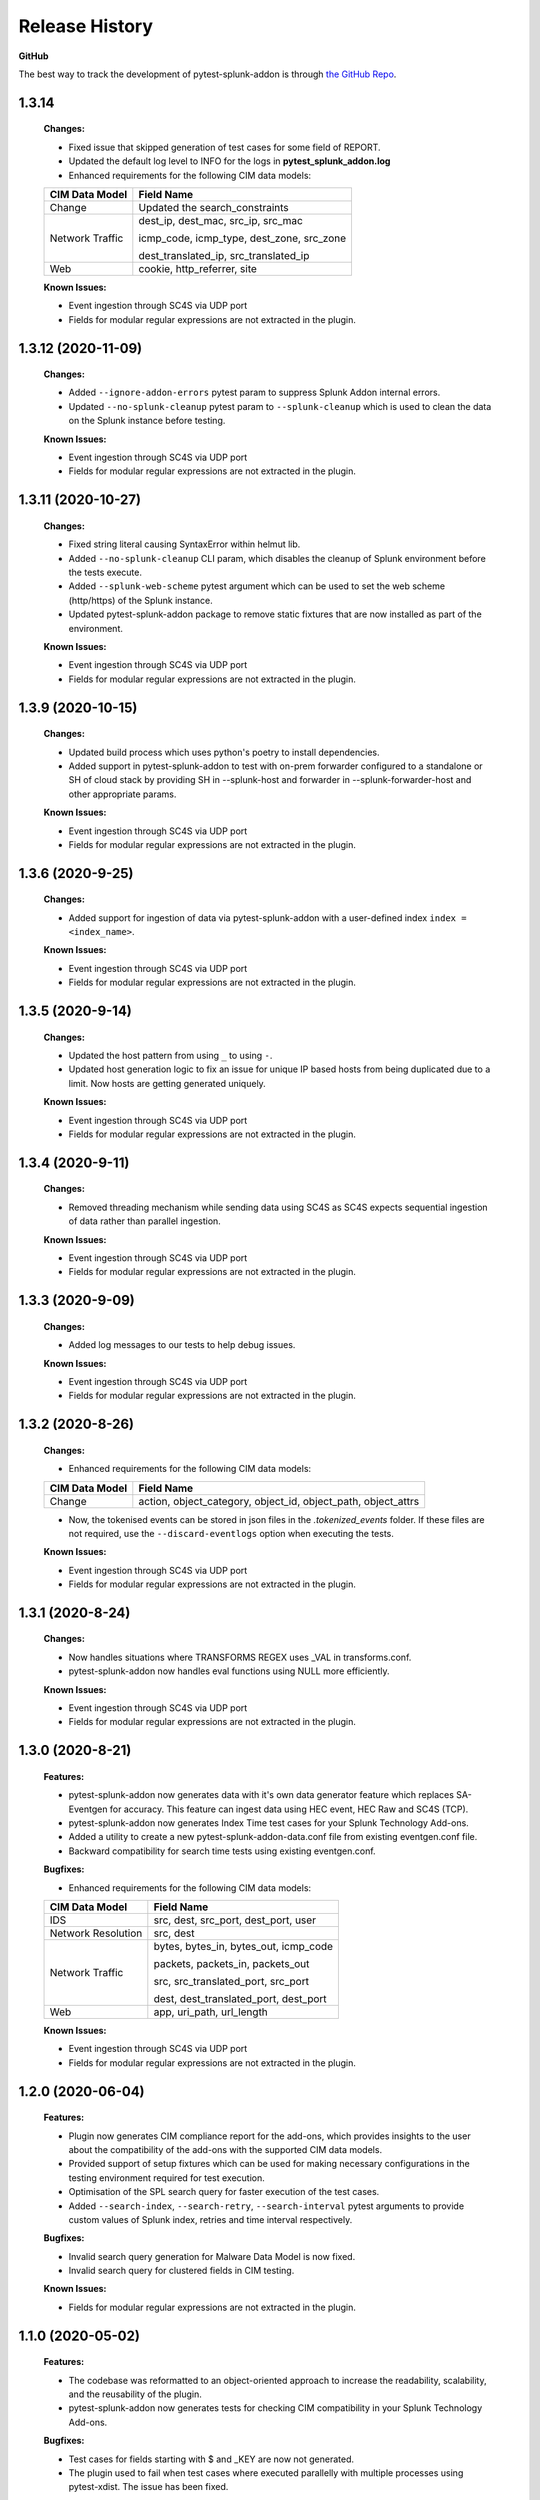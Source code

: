 .. _release_history:

=================
Release History
=================

**GitHub**

The best way to track the development of pytest-splunk-addon is through `the GitHub Repo <https://github.com/splunk/pytest-splunk-addon/>`_.

1.3.14
""""""""""""""""""""""""""
    **Changes:**
 
    * Fixed issue that skipped generation of test cases for some field of REPORT.
    * Updated the default log level to INFO for the logs in **pytest_splunk_addon.log**
    * Enhanced requirements for the following CIM data models:

    +-----------------------+-----------------------------------------------------------+
    | CIM Data Model        |                   Field Name                              | 
    +=======================+===========================================================+
    | Change                | Updated the search_constraints                            |
    +-----------------------+-----------------------------------------------------------+
    | Network Traffic       | dest_ip, dest_mac, src_ip, src_mac                        |
    |                       |                                                           |
    |                       | icmp_code, icmp_type, dest_zone, src_zone                 |
    |                       |                                                           |
    |                       | dest_translated_ip, src_translated_ip                     |
    +-----------------------+-----------------------------------------------------------+
    | Web                   | cookie, http_referrer, site                               |
    +-----------------------+-----------------------------------------------------------+

    **Known Issues:**

    * Event ingestion through SC4S via UDP port
    * Fields for modular regular expressions are not extracted in the plugin.


1.3.12 (2020-11-09)
""""""""""""""""""""""""""
    **Changes:**
 
    * Added ``--ignore-addon-errors`` pytest param to suppress Splunk Addon internal errors.
    * Updated ``--no-splunk-cleanup`` pytest param to ``--splunk-cleanup`` which is used to clean the data on the Splunk instance before testing.

    **Known Issues:**

    * Event ingestion through SC4S via UDP port
    * Fields for modular regular expressions are not extracted in the plugin.

1.3.11 (2020-10-27)
""""""""""""""""""""""""""
    **Changes:**

    * Fixed string literal causing SyntaxError within helmut lib.
    * Added ``--no-splunk-cleanup`` CLI param, which disables the cleanup of Splunk environment before the tests execute.
    * Added ``--splunk-web-scheme`` pytest argument which can be used to set the web scheme (http/https) of the Splunk instance.
    * Updated pytest-splunk-addon package to remove static fixtures that are now installed as part of the environment.

    **Known Issues:**

    * Event ingestion through SC4S via UDP port
    * Fields for modular regular expressions are not extracted in the plugin.

1.3.9 (2020-10-15)
""""""""""""""""""""""""""
    **Changes:**

    * Updated build process which uses python's poetry to install dependencies.
    * Added support in pytest-splunk-addon to test with on-prem forwarder configured to a standalone or SH of  cloud stack by providing SH in --splunk-host and forwarder in --splunk-forwarder-host and other appropriate params.

    **Known Issues:**

    * Event ingestion through SC4S via UDP port
    * Fields for modular regular expressions are not extracted in the plugin.

1.3.6 (2020-9-25)
""""""""""""""""""""""""""
    **Changes:**

    * Added support for ingestion of data via pytest-splunk-addon with a user-defined index ``index = <index_name>``.

    **Known Issues:**

    * Event ingestion through SC4S via UDP port
    * Fields for modular regular expressions are not extracted in the plugin.

1.3.5 (2020-9-14)
""""""""""""""""""""""""""
    **Changes:**

    * Updated the host pattern from using ``_`` to using ``-``.
    * Updated host generation logic to fix an issue for unique IP based hosts from being duplicated due to a limit. Now hosts are getting generated uniquely.

    **Known Issues:**

    * Event ingestion through SC4S via UDP port
    * Fields for modular regular expressions are not extracted in the plugin.


1.3.4 (2020-9-11)
""""""""""""""""""""""""""
    **Changes:**

    * Removed threading mechanism while sending data using SC4S as SC4S expects sequential ingestion of data rather than parallel ingestion. 

    **Known Issues:**

    * Event ingestion through SC4S via UDP port
    * Fields for modular regular expressions are not extracted in the plugin.

1.3.3 (2020-9-09)
""""""""""""""""""""""""""
    **Changes:**

    * Added log messages to our tests to help debug issues.

    **Known Issues:**

    * Event ingestion through SC4S via UDP port
    * Fields for modular regular expressions are not extracted in the plugin.

1.3.2 (2020-8-26)
""""""""""""""""""""""""""
    **Changes:**

    * Enhanced requirements for the following CIM data models:

    +-----------------------+-----------------------------------------------------------+
    | CIM Data Model        |                   Field Name                              | 
    +=======================+===========================================================+
    | Change                | action, object_category, object_id, object_path,          |
    |                       | object_attrs                                              |
    +-----------------------+-----------------------------------------------------------+

    * Now, the tokenised events can be stored in json files in the *.tokenized_events* folder. If these files are not required, use the ``--discard-eventlogs`` option when executing the tests.

    **Known Issues:**

    * Event ingestion through SC4S via UDP port
    * Fields for modular regular expressions are not extracted in the plugin.

1.3.1 (2020-8-24)
""""""""""""""""""""""""""
    **Changes:**

    * Now handles situations where TRANSFORMS REGEX uses _VAL in transforms.conf.
    * pytest-splunk-addon now handles eval functions using NULL more efficiently. 

    **Known Issues:**

    * Event ingestion through SC4S via UDP port
    * Fields for modular regular expressions are not extracted in the plugin.

1.3.0 (2020-8-21)
""""""""""""""""""""""""""
    **Features:**

    * pytest-splunk-addon now generates data with it's own data generator feature which replaces SA-Eventgen for accuracy. This feature can ingest data using HEC event, HEC Raw and SC4S (TCP).
    * pytest-splunk-addon now generates Index Time test cases for your Splunk Technology Add-ons. 
    * Added a utility to create a new pytest-splunk-addon-data.conf file from existing eventgen.conf file.
    * Backward compatibility for search time tests using existing eventgen.conf.

    **Bugfixes:**

    * Enhanced requirements for the following CIM data models:

    +-----------------------+-----------------------------------------------------------+
    | CIM Data Model        |                   Field Name                              | 
    +=======================+===========================================================+
    | IDS                   | src, dest, src_port, dest_port, user                      |
    +-----------------------+-----------------------------------------------------------+
    | Network Resolution    | src, dest                                                 |
    +-----------------------+-----------------------------------------------------------+
    | Network Traffic       | bytes, bytes_in, bytes_out, icmp_code                     |
    |                       |                                                           |
    |                       | packets, packets_in, packets_out                          |
    |                       |                                                           |    
    |                       | src, src_translated_port, src_port                        |
    |                       |                                                           |
    |                       | dest, dest_translated_port, dest_port                     |
    +-----------------------+-----------------------------------------------------------+
    | Web                   | app, uri_path, url_length                                 |
    +-----------------------+-----------------------------------------------------------+

    **Known Issues:**

    * Event ingestion through SC4S via UDP port
    * Fields for modular regular expressions are not extracted in the plugin.

1.2.0 (2020-06-04)
""""""""""""""""""""""""""
    **Features:**

    * Plugin now generates CIM compliance report for the add-ons, which provides insights to the user about the compatibility of the add-ons with the supported CIM data models.
    * Provided support of setup fixtures which can be used for making necessary configurations in the testing environment required for test execution. 
    * Optimisation of the SPL search query for faster execution of the test cases.
    * Added ``--search-index``, ``--search-retry``, ``--search-interval`` pytest arguments to provide custom values of Splunk index, retries and time interval respectively.

    **Bugfixes:**

    * Invalid search query generation for Malware Data Model is now fixed.
    * Invalid search query for clustered fields in CIM testing.

    **Known Issues:**

    * Fields for modular regular expressions are not extracted in the plugin.

1.1.0 (2020-05-02)
""""""""""""""""""""""""""

    **Features:**

    * The codebase was reformatted to an object-oriented approach to increase the readability, scalability, and the reusability of the plugin. 
    * pytest-splunk-addon now generates tests for checking CIM compatibility in your Splunk Technology Add-ons.

    **Bugfixes:**

    * Test cases for fields starting with $ and _KEY are now not generated.
    * The plugin used to fail when test cases where executed parallelly with multiple processes using pytest-xdist. The issue has been fixed.

    **Known Issues:**

    * Invalid search query generation for Malware Data Model, which results in an HTTP 400 Bad Request error.

1.0.3 (2020-04-17)
""""""""""""""""""""""""""

    **Features:**

    * First Light.
    * pytest-splunk-addon generates tests for testing knowledge objects in Splunk Technology Add-ons.

